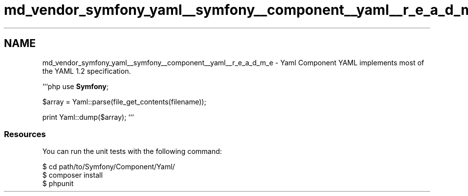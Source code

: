 .TH "md_vendor_symfony_yaml__symfony__component__yaml__r_e_a_d_m_e" 3 "Tue Apr 14 2015" "Version 1.0" "VirtualSCADA" \" -*- nroff -*-
.ad l
.nh
.SH NAME
md_vendor_symfony_yaml__symfony__component__yaml__r_e_a_d_m_e \- Yaml Component 
YAML implements most of the YAML 1\&.2 specification\&.
.PP
```php use \fBSymfony\fP;
.PP
$array = Yaml::parse(file_get_contents(filename));
.PP
print Yaml::dump($array); ```
.PP
.SS "Resources "
.PP
You can run the unit tests with the following command: 
.PP
.nf
$ cd path/to/Symfony/Component/Yaml/
$ composer install
$ phpunit
.fi
.PP
 
